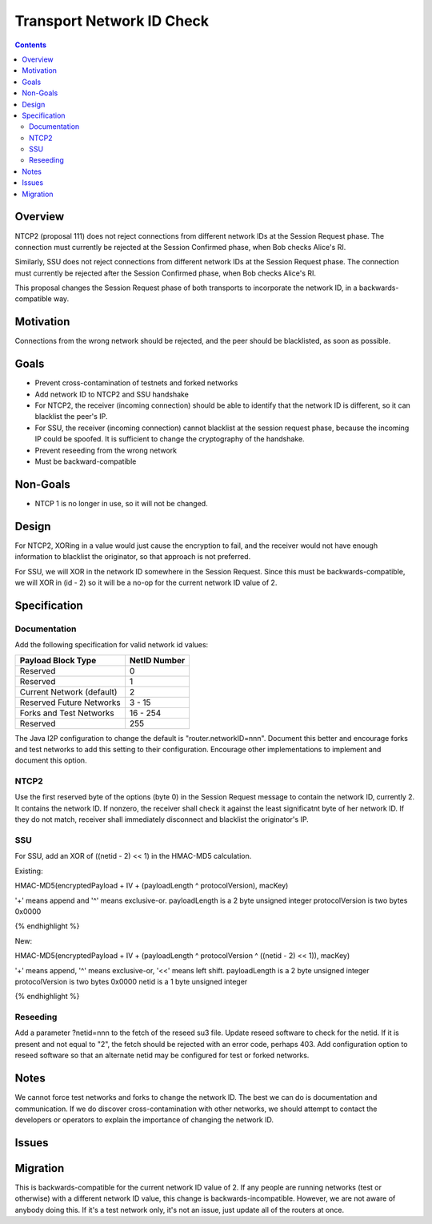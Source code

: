 ==========================
Transport Network ID Check
==========================
.. meta::
    :author: zzz
    :created: 2019-02-28
    :thread: http://zzz.i2p/topics/2687
    :lastupdated: 2019-07-16
    :status: Open

.. contents::


Overview
========

NTCP2 (proposal 111) does not reject connections from different network IDs
at the Session Request phase.
The connection must currently be rejected at the Session Confirmed phase,
when Bob checks Alice's RI.

Similarly, SSU does not reject connections from different network IDs
at the Session Request phase.
The connection must currently be rejected after the Session Confirmed phase,
when Bob checks Alice's RI.

This proposal changes the Session Request phase of both transports to incorporate the
network ID, in a backwards-compatible way.


Motivation
==========

Connections from the wrong network should be rejected, and the
peer should be blacklisted, as soon as possible.


Goals
=====

- Prevent cross-contamination of testnets and forked networks

- Add network ID to NTCP2 and SSU handshake

- For NTCP2,
  the receiver (incoming connection) should be able to identify that the network ID is different,
  so it can blacklist the peer's IP.

- For SSU,
  the receiver (incoming connection) cannot blacklist at the session request phase, because
  the incoming IP could be spoofed. It is sufficient to change the cryptography of the handshake.

- Prevent reseeding from the wrong network

- Must be backward-compatible


Non-Goals
=========

- NTCP 1 is no longer in use, so it will not be changed.


Design
======

For NTCP2,
XORing in a value would just cause the encryption to fail, and the
receiver would not have enough information to blacklist the originator,
so that approach is not preferred.

For SSU,
we will XOR in the network ID somewhere in the Session Request.
Since this must be backwards-compatible, we will XOR in (id - 2)
so it will be a no-op for the current network ID value of 2.



Specification
=============

Documentation
-------------

Add the following specification for valid network id values:


==================================  ==============
       Payload Block Type            NetID Number
==================================  ==============
Reserved                                   0
Reserved                                   1
Current Network (default)                  2
Reserved Future Networks               3 - 15
Forks and Test Networks               16 - 254
Reserved                                 255
==================================  ==============


The Java I2P configuration to change the default is "router.networkID=nnn".
Document this better and encourage forks and test networks to add this setting to their configuration.
Encourage other implementations to implement and document this option.


NTCP2
-----

Use the first reserved byte of the options (byte 0) in the Session Request message to contain the network ID, currently 2.
It contains the network ID.
If nonzero, the receiver shall check it against the least significatnt byte of her network ID.
If they do not match, receiver shall immediately disconnect and blacklist the originator's IP.


SSU
---

For SSU, add an XOR of ((netid - 2) << 1) in the HMAC-MD5 calculation.

Existing:

.. raw:: html

  {% highlight lang='dataspec' %}
HMAC-MD5(encryptedPayload + IV + (payloadLength ^ protocolVersion), macKey)

'+' means append and '^' means exclusive-or.
payloadLength is a 2 byte unsigned integer
protocolVersion is two bytes 0x0000

{% endhighlight %}

New:

.. raw:: html

  {% highlight lang='dataspec' %}
HMAC-MD5(encryptedPayload + IV + (payloadLength ^ protocolVersion ^ ((netid - 2) << 1)), macKey)

'+' means append, '^' means exclusive-or, '<<' means left shift.
payloadLength is a 2 byte unsigned integer
protocolVersion is two bytes 0x0000
netid is a 1 byte unsigned integer


{% endhighlight %}


Reseeding
---------

Add a parameter ?netid=nnn to the fetch of the reseed su3 file.
Update reseed software to check for the netid. If it is present and not equal to "2",
the fetch should be rejected with an error code, perhaps 403.
Add configuration option to reseed software so that an alternate netid may be configured
for test or forked networks.


Notes
=====

We cannot force test networks and forks to change the network ID.
The best we can do is documentation and communication.
If we do discover cross-contamination with other networks, we should attempt to
contact the developers or operators to explain the importance of changing the network ID.


Issues
======



Migration
=========

This is backwards-compatible for the current network ID value of 2.
If any people are running networks (test or otherwise) with a different network ID value,
this change is backwards-incompatible.
However, we are not aware of anybody doing this.
If it's a test network only, it's not an issue, just update all of the routers at once.
